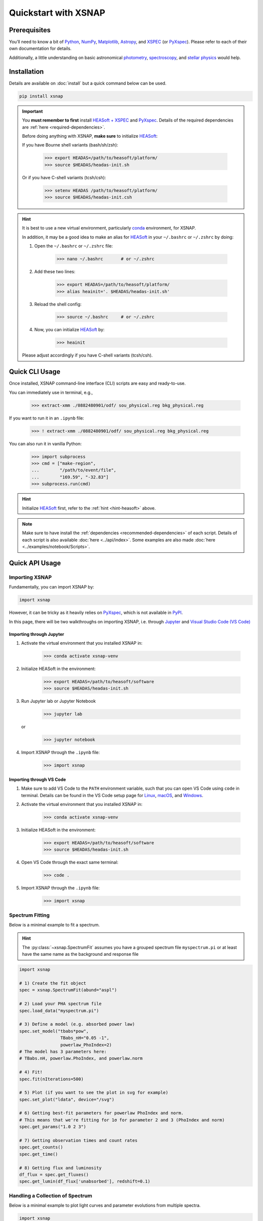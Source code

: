 .. _quickstart:

######################
Quickstart with XSNAP
######################

Prerequisites
===============

You’ll need to know a bit of `Python <https://www.python.org>`_, `NumPy <https://numpy.org>`_, 
`Matplotlib <https://matplotlib.org>`_, `Astropy <https://www.astropy.org>`_, 
and `XSPEC <https://heasarc.gsfc.nasa.gov/xanadu/xspec/>`_ (or `PyXspec <https://heasarc.gsfc.nasa.gov/docs/xanadu/xspec/python/html/index.html>`_). 
Please refer to each of their own documentation for details.

Additionally, a little understanding on basic astronomical `photometry <https://en.wikipedia.org/wiki/Photometry_(astronomy)>`_, 
`spectroscopy <https://en.wikipedia.org/wiki/Astronomical_spectroscopy>`_, and `stellar physics <https://ads.harvard.edu/books/1989fsa..book/>`_ 
would help.


Installation
===============

Details are available on :doc:`install` but a quick command below can be used.

.. code-block:: bash

    pip install xsnap

.. important::

    You **must remember to first** install `HEASoft + XSPEC <https://heasarc.gsfc.nasa.gov/docs/software/heasoft/download.html>`_ and `PyXspec <https://heasarc.gsfc.nasa.gov/docs/xanadu/xspec/python/html/buildinstall.html>`_.
    Details of the required dependencies are :ref:`here <required-dependencies>`.

    Before doing anything with XSNAP, **make sure** to initialize `HEASoft <https://heasarc.gsfc.nasa.gov/docs/software/heasoft/>`_:

    If you have Bourne shell variants (bash/sh/zsh):

        >>> export HEADAS=/path/to/heasoft/platform/
        >>> source $HEADAS/headas-init.sh

    Or if you have C-shell variants (tcsh/csh):

        >>> setenv HEADAS /path/to/heasoft/platform/
        >>> source $HEADAS/headas-init.csh

.. _hint-heasoft:
.. hint::
    
    It is best to use a new virtual environment, particularly `conda <https://anaconda.org/anaconda/conda>`_ environment, for XSNAP.

    In addition, it may be a good idea to make an alias for `HEASoft <https://heasarc.gsfc.nasa.gov/docs/software/heasoft/>`_ 
    in your ``~/.bashrc`` or ``~/.zshrc`` by doing:

    #. Open the ``~/.bashrc`` or ``~/.zshrc`` file:
        
        >>> nano ~/.bashrc       # or ~/.zshrc

    #. Add these two lines:

        >>> export HEADAS=/path/to/heasoft/platform/
        >>> alias heainit='. $HEADAS/headas-init.sh'
    
    #. Reload the shell config:

        >>> source ~/.bashrc     # or ~/.zshrc

    #. Now, you can initialize `HEASoft <https://heasarc.gsfc.nasa.gov/docs/software/heasoft/>`_ by:

        >>> heainit

    Please adjust accordingly if you have C-shell variants (tcsh/csh).
    

Quick CLI Usage
===========================

Once installed, XSNAP command-line interface (CLI) scripts are easy and ready-to-use. 

You can immediately use in terminal, e.g.,

    >>> extract-xmm ./0882480901/odf/ sou_physical.reg bkg_physical.reg

If you want to run it in an ``.ipynb`` file:

    >>> ! extract-xmm ./0882480901/odf/ sou_physical.reg bkg_physical.reg

You can also run it in vanilla Python:

    >>> import subprocess
    >>> cmd = ["make-region", 
    ...        "/path/to/event/file", 
    ...        "169.59", "-32.83"]
    >>> subprocess.run(cmd)

.. hint::

    Initialize `HEASoft <https://heasarc.gsfc.nasa.gov/docs/software/heasoft/>`_ first,
    refer to the :ref:`hint <hint-heasoft>` above.

.. note::

    Make sure to have install the :ref:`dependencies <recommended-dependencies>` of each script.
    Details of each script is also available :doc:`here <../api/index>`.
    Some examples are also made :doc:`here <../examples/notebook/Scripts>`.

Quick API Usage
========================

Importing XSNAP
^^^^^^^^^^^^^^^^^^^

Fundamentally, you can import XSNAP by:

.. code-block:: python

    import xsnap

However, it can be tricky as it heavily relies on 
`PyXspec <https://heasarc.gsfc.nasa.gov/docs/xanadu/xspec/python/html/index.html>`_, 
which is not available in `PyPI <https://pypi.org/>`_.

In this page, there will be two walkthroughs on importing XSNAP, i.e. through `Jupyter <(tcsh/csh)>`_ and `Visual Studio Code (VS Code) <https://code.visualstudio.com>`_

Importing through Jupyter
---------------------------

1. Activate the virtual environment that you installed XSNAP in:

    >>> conda activate xsnap-venv

2. Initialize HEASoft in the environment:

    >>> export HEADAS=/path/to/heasoft/software
    >>> source $HEADAS/headas-init.sh

3. Run Jupyter lab or Jupyter Notebook

    >>> jupyter lab 

   or

    >>> jupyter notebook

4. Import XSNAP through the ``.ipynb`` file: 
    
    >>> import xsnap

Importing through VS Code
---------------------------

1. Make sure to add VS Code to the ``PATH`` environment variable, such that you can open VS Code using ``code`` in terminal. 
   Details can be found in the VS Code setup page for `Linux <https://code.visualstudio.com/docs/setup/linux#_install-vs-code-on-linux>`_, `macOS <https://code.visualstudio.com/docs/setup/mac#_launch-vs-code-from-the-command-line>`_, and `Windows <https://code.visualstudio.com/docs/setup/windows#_install-vs-code-on-windows>`_.

2. Activate the virtual environment that you installed XSNAP in:

    >>> conda activate xsnap-venv

3. Initialize HEASoft in the environment:

    >>> export HEADAS=/path/to/heasoft/software
    >>> source $HEADAS/headas-init.sh

4. Open VS Code through the exact same terminal:

    >>> code .

5. Import XSNAP through the ``.ipynb`` file: 
    
    >>> import xsnap

Spectrum Fitting
^^^^^^^^^^^^^^^^^^^^^^^^

Below is a minimal example to fit a spectrum. 

.. hint::
    
    The :py:class:`~xsnap.SpectrumFit` assumes you have a grouped spectrum file ``myspectrum.pi`` or at least have the same name as the background and response file

.. code-block:: python

    import xsnap

    # 1) Create the fit object
    spec = xsnap.SpectrumFit(abund="aspl")

    # 2) Load your PHA spectrum file
    spec.load_data("myspectrum.pi")

    # 3) Define a model (e.g. absorbed power law)
    spec.set_model("tbabs*pow", 
                    TBabs_nH="0.05 -1", 
                    powerlaw_PhoIndex=2)
    # The model has 3 parameters here: 
    # TBabs.nH, powerlaw.PhoIndex, and powerlaw.norm

    # 4) Fit!
    spec.fit(nIterations=500)

    # 5) Plot (if you want to see the plot in svg for example)
    spec.set_plot("ldata", device="/svg")

    # 6) Getting best-fit parameters for powerlaw PhoIndex and norm.
    # This means that we're fitting for 1σ for parameter 2 and 3 (PhoIndex and norm)
    spec.get_params("1.0 2 3")

    # 7) Getting observation times and count rates
    spec.get_counts()
    spec.get_time()

    # 8) Getting flux and luminosity
    df_flux = spec.get_fluxes()
    spec.get_lumin(df_flux['unabsorbed'], redshift=0.1)

Handling a Collection of Spectrum
^^^^^^^^^^^^^^^^^^^^^^^^^^^^^^^^^^^^

Below is a minimal example to plot light curves and parameter evolutions from multiple spectra. 

.. code-block:: python

    import xsnap

    # 1) Create manager object
    manager = xsnap.SpectrumManager()

    # 2) Analyze a spectrum
    spec1 = xsnap.SpectrumFit(abund="aspl") 
    spec1.load_data("spectrum1.pha")
    spec1.set_model("tbabs*pow", 
                    TBabs_nH="0.05 -1", 
                    powerlaw_PhoIndex=2)
    spec1.fit()
    spec1.get_params("1.0 2 3")
    spec1.get_counts()
    spec1.get_time()
    df_flux = spec1.get_fluxes()
    spec1.get_lumin(df_flux['unabsorbed'], redshift=0.1)

    # 3) Load the spectrum to manager
    # (Optionally) you can also specify 
    # the instrument by manager.load(spec1, instrument="XMM")
    # Otherwise, the manager will try to find the instrument
    # from the spectrum file
    manager.load(spec1)  

    # 4) Repeat analysis of other spectrums
    # Due to the nature of PyXspec, it is
    # best to load spectrum each time after analysis

    spec2 = xsnap.SpectrumFit(abund="aspl") 
    # clear existing data before loading a new one by doing:
    spec2.load_data("spectrum2.pha", clear=True)
    # you can also clear by importing xspec and run:
    # xspec.AllData.clear()
    spec2.set_model("tbabs*pow", 
                    TBabs_nH="0.05 -1", 
                    powerlaw_PhoIndex=2)
    spec2.fit()
    spec2.get_params("1.0 2 3")
    spec2.get_counts()
    spec2.get_time()
    df_flux = spec2.get_fluxes()
    spec2.get_lumin(df_flux['unabsorbed'], redshift=0.1)

    # 5) Load the spectrum again to manager
    manager.load(spec2)

    # 6) Plot flux and luminosity light curves
    manager.plot_flux()
    manager.plot_lumin()

    # 7) Plot parameter evolution
    manager.plot_params()

Detecting Sources
^^^^^^^^^^^^^^^^^^^^^^^^

Below is a minimal example to detect a source given an event file and the source coordinates.

.. code-block:: python

    import glob
    from xsnap import SourceDetection

    # 1) Define the paths to the event files and exposure image files 
    # (exposure image are optional but helpful and recommended to use)
    # Here, I use glob to list all the .evt and .img file inside of a directory

    evt_paths = sorted(glob.glob("./parent/dir/of/event/*.evt"))
    img_paths = sorted(glob.glob("./parent/dir/of/image/*.img"))

    # Keep in mind that the amount of event path and image must be the same
    # i.e. len(evt_paths) == len(img_paths)
    # This is because they will be paired up when used for detecting, i.e.
    # evt_paths[0] with img_paths[0]

    # 2) Create the detection object and load the files
    detect = SourceDetection()
    detect.load(evt_paths, img_paths)

    # 3) Define the source RA and dec
    # Make sure it's in decimal degrees
    RA = 169.59
    dec = -32.83

    # 4) Detect the source in all event files!
    detect.detect_all(RA, dec)

More Examples
^^^^^^^^^^^^^^^^^^

More examples are available in the :doc:`../examples/index` page (more notebooks will be made soon!).